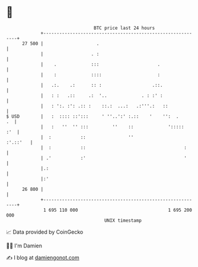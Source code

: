 * 👋

#+begin_example
                                    BTC price last 24 hours                    
                +------------------------------------------------------------+ 
         27 500 |                    .                                       | 
                |                  . :                                       | 
                |    .             :::                      .                | 
                |    :             ::::                     :                | 
                |   .:.    .:      :: :                   .::.               | 
                |   : :   .::     .:  '..             . : :' :               | 
                |   : ':. :': .:: :    ::.:  ...:   .:'''.:   ::             | 
   $ USD        |   :  :::: ::':::     ' ''..':' :.::    '    '':  .      .  | 
                |   :   ''  '' :::         ''    ::             ':::::   :'  | 
                |  :           ::                ''                 :'.::'   | 
                |  :           ::                                     :      | 
                | .'           :'                                     '      | 
                |.:                                                          | 
                |:'                                                          | 
         26 800 |                                                            | 
                +------------------------------------------------------------+ 
                 1 695 110 000                                  1 695 200 000  
                                        UNIX timestamp                         
#+end_example
📈 Data provided by CoinGecko

🧑‍💻 I'm Damien

✍️ I blog at [[https://www.damiengonot.com][damiengonot.com]]
